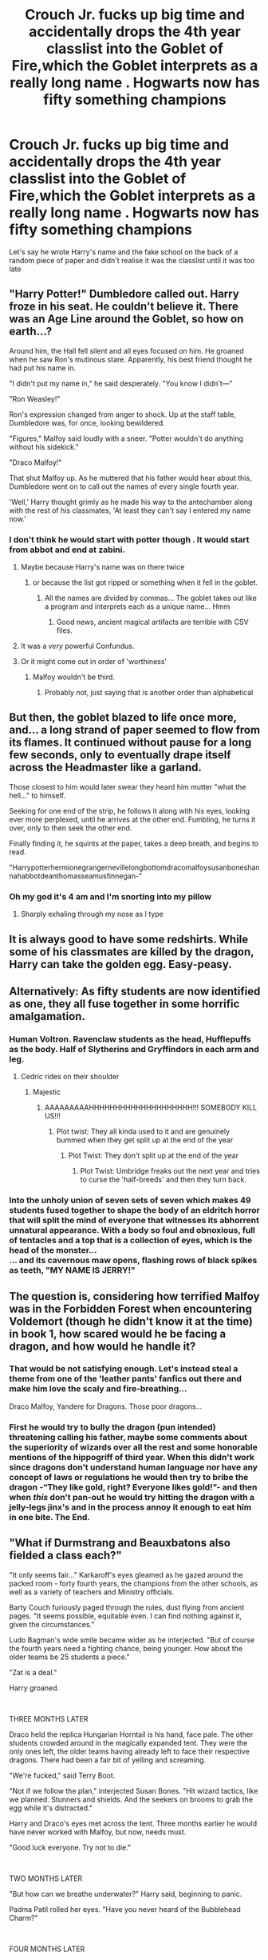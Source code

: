 #+TITLE: Crouch Jr. fucks up big time and accidentally drops the 4th year classlist into the Goblet of Fire,which the Goblet interprets as a really long name . Hogwarts now has fifty something champions

* Crouch Jr. fucks up big time and accidentally drops the 4th year classlist into the Goblet of Fire,which the Goblet interprets as a really long name . Hogwarts now has fifty something champions
:PROPERTIES:
:Author: Bleepbloopbotz2
:Score: 395
:DateUnix: 1588938326.0
:DateShort: 2020-May-08
:FlairText: Prompt
:END:
Let's say he wrote Harry's name and the fake school on the back of a random piece of paper and didn't realise it was the classlist until it was too late


** "Harry Potter!" Dumbledore called out. Harry froze in his seat. He couldn't believe it. There was an Age Line around the Goblet, so how on earth...?

Around him, the Hall fell silent and all eyes focused on him. He groaned when he saw Ron's mutinous stare. Apparently, his best friend thought he had put his name in.

"I didn't put my name in," he said desperately. "You know I didn't---"

"Ron Weasley!"

Ron's expression changed from anger to shock. Up at the staff table, Dumbledore was, for once, looking bewildered.

"Figures," Malfoy said loudly with a sneer. "Potter wouldn't do anything without his sidekick."

"Draco Malfoy!"

That shut Malfoy up. As he muttered that his father would hear about this, Dumbledore went on to call out the names of every single fourth year.

'Well,' Harry thought grimly as he made his way to the antechamber along with the rest of his classmates, 'At least they can't say I entered my name now.'
:PROPERTIES:
:Author: numb-inside_
:Score: 266
:DateUnix: 1588939168.0
:DateShort: 2020-May-08
:END:

*** I don't think he would start with potter though . It would start from abbot and end at zabini.
:PROPERTIES:
:Author: unknown_dude_567
:Score: 116
:DateUnix: 1588950362.0
:DateShort: 2020-May-08
:END:

**** Maybe because Harry's name was on there twice
:PROPERTIES:
:Author: XXomega_duckXX
:Score: 83
:DateUnix: 1588952100.0
:DateShort: 2020-May-08
:END:

***** or because the list got ripped or something when it fell in the goblet.
:PROPERTIES:
:Author: numb-inside_
:Score: 39
:DateUnix: 1588952787.0
:DateShort: 2020-May-08
:END:

****** All the names are divided by commas... The goblet takes out like a program and interprets each as a unique name... Hmm
:PROPERTIES:
:Author: Im_Neopolitan
:Score: 19
:DateUnix: 1588968997.0
:DateShort: 2020-May-09
:END:

******* Good news, ancient magical artifacts are terrible with CSV files.
:PROPERTIES:
:Author: TrailingOffMidSente
:Score: 1
:DateUnix: 1599323765.0
:DateShort: 2020-Sep-05
:END:


**** It was a /very/ powerful Confundus.
:PROPERTIES:
:Author: yazzledore
:Score: 31
:DateUnix: 1588969119.0
:DateShort: 2020-May-09
:END:


**** Or it might come out in order of 'worthiness'
:PROPERTIES:
:Author: berkeleyjake
:Score: 2
:DateUnix: 1595955611.0
:DateShort: 2020-Jul-28
:END:

***** Malfoy wouldn't be third.
:PROPERTIES:
:Author: ohboyaknightoftime
:Score: 2
:DateUnix: 1595975845.0
:DateShort: 2020-Jul-29
:END:

****** Probably not, just saying that is another order than alphabetical
:PROPERTIES:
:Author: berkeleyjake
:Score: 1
:DateUnix: 1595976129.0
:DateShort: 2020-Jul-29
:END:


** But then, the goblet blazed to life once more, and... a long strand of paper seemed to flow from its flames. It continued without pause for a long few seconds, only to eventually drape itself across the Headmaster like a garland.

Those closest to him would later swear they heard him mutter "what the hell..." to himself.

Seeking for one end of the strip, he follows it along with his eyes, looking ever more perplexed, until he arrives at the other end. Fumbling, he turns it over, only to then seek the other end.

Finally finding it, he squints at the paper, takes a deep breath, and begins to read.

"Harrypotterhermionegrangernevillelongbottomdracomalfoysusanboneshannahabbotdeanthomasseamusfinnegan-"
:PROPERTIES:
:Author: Uncommonality
:Score: 186
:DateUnix: 1588946124.0
:DateShort: 2020-May-08
:END:

*** Oh my god it's 4 am and I'm snorting into my pillow
:PROPERTIES:
:Author: foodarefriends
:Score: 26
:DateUnix: 1588968457.0
:DateShort: 2020-May-09
:END:

**** Sharply exhaling through my nose as I type
:PROPERTIES:
:Score: 11
:DateUnix: 1589009662.0
:DateShort: 2020-May-09
:END:


** It is always good to have some redshirts. While some of his classmates are killed by the dragon, Harry can take the golden egg. Easy-peasy.
:PROPERTIES:
:Author: RevLC
:Score: 92
:DateUnix: 1588939851.0
:DateShort: 2020-May-08
:END:


** Alternatively: As fifty students are now identified as one, they all fuse together in some horrific amalgamation.
:PROPERTIES:
:Author: fuckwhotookmyname2
:Score: 150
:DateUnix: 1588948014.0
:DateShort: 2020-May-08
:END:

*** Human Voltron. Ravenclaw students as the head, Hufflepuffs as the body. Half of Slytherins and Gryffindors in each arm and leg.
:PROPERTIES:
:Author: panda-goddess
:Score: 97
:DateUnix: 1588948867.0
:DateShort: 2020-May-08
:END:

**** Cedric rides on their shoulder
:PROPERTIES:
:Author: Bleepbloopbotz2
:Score: 98
:DateUnix: 1588949167.0
:DateShort: 2020-May-08
:END:

***** Majestic
:PROPERTIES:
:Author: panda-goddess
:Score: 36
:DateUnix: 1588950268.0
:DateShort: 2020-May-08
:END:

****** AAAAAAAAAHHHHHHHHHHHHHHHHHHHH!!! SOMEBODY KILL US!!!
:PROPERTIES:
:Author: Wassa110
:Score: 20
:DateUnix: 1588961659.0
:DateShort: 2020-May-08
:END:

******* Plot twist: They all kinda used to it and are genuinely bummed when they get split up at the end of the year
:PROPERTIES:
:Author: Bleepbloopbotz2
:Score: 32
:DateUnix: 1588962871.0
:DateShort: 2020-May-08
:END:

******** Plot Twist: They don't split up at the end of the year
:PROPERTIES:
:Author: gibbygibson987
:Score: 20
:DateUnix: 1588966662.0
:DateShort: 2020-May-09
:END:

********* Plot Twist: Umbridge freaks out the next year and tries to curse the 'half-breeds' and then they turn back.
:PROPERTIES:
:Author: Miqdad_Suleman
:Score: 28
:DateUnix: 1588967655.0
:DateShort: 2020-May-09
:END:


*** Into the unholy union of seven sets of seven which makes 49 students fused together to shape the body of an eldritch horror that will split the mind of everyone that witnesses its abhorrent unnatural appearance. With a body so foul and obnoxious, full of tentacles and a top that is a collection of eyes, which is the head of the monster...\\
... and its cavernous maw opens, flashing rows of black spikes as teeth, "MY NAME IS JERRY!"
:PROPERTIES:
:Author: Paajin
:Score: 17
:DateUnix: 1588987372.0
:DateShort: 2020-May-09
:END:


** The question is, considering how terrified Malfoy was in the Forbidden Forest when encountering Voldemort (though he didn't know it at the time) in book 1, how scared would he be facing a dragon, and how would he handle it?
:PROPERTIES:
:Score: 64
:DateUnix: 1588944909.0
:DateShort: 2020-May-08
:END:

*** That would be not satisfying enough. Let's instead steal a theme from one of the 'leather pants' fanfics out there and make him love the scaly and fire-breathing...

Draco Malfoy, Yandere for Dragons. Those poor dragons...
:PROPERTIES:
:Author: PuzzleheadedPool1
:Score: 45
:DateUnix: 1588945136.0
:DateShort: 2020-May-08
:END:


*** First he would try to bully the dragon (pun intended) threatening calling his father, maybe some comments about the superiority of wizards over all the rest and some honorable mentions of the hippogriff of third year. When this didn't work since dragons don't understand human language nor have any concept of laws or regulations he would then try to bribe the dragon -“They like gold, right? Everyone likes gold!”- and then when /this/ don't pan-out he would try hitting the dragon with a jelly-legs jinx's and in the process annoy it enough to eat him in one bite. The End.
:PROPERTIES:
:Author: JOKERRule
:Score: 1
:DateUnix: 1595973031.0
:DateShort: 2020-Jul-29
:END:


** "What if Durmstrang and Beauxbatons also fielded a class each?"

"It only seems fair..." Karkaroff's eyes gleamed as he gazed around the packed room - forty fourth years, the champions from the other schools, as well as a variety of teachers and Ministry officials.

Barty Couch furiously paged through the rules, dust flying from ancient pages. "It seems possible, equitable even. I can find nothing against it, given the circumstances."

Ludo Bagman's wide smile became wider as he interjected. "But of course the fourth years need a fighting chance, being younger. How about the older teams be 25 students a piece."

"Zat is a deal."

Harry groaned.

​

THREE MONTHS LATER

Draco held the replica Hungarian Horntail is his hand, face pale. The other students crowded around in the magically expanded tent. They were the only ones left, the older teams having already left to face their respective dragons. There had been a fair bit of yelling and screaming.

"We're fucked," said Terry Boot.

"Not if we follow the plan," interjected Susan Bones. "Hit wizard tactics, like we planned. Stunners and shields. And the seekers on brooms to grab the egg while it's distracted."

Harry and Draco's eyes met across the tent. Three months earlier he would have never worked with Malfoy, but now, needs must.

"Good luck everyone. Try not to die."

​

TWO MONTHS LATER

"But how can we breathe underwater?" Harry said, beginning to panic.

Padma Patil rolled her eyes. "Have you never heard of the Bubblehead Charm?"

​

FOUR MONTHS LATER

Harry panted as he ran through the maze. The fourth years had become separated when the swarm of blast ended skrewts had attacked them, and then separated again when a troll had come lumbering out of another pathway. More had been stunned in a brief but violent scuffle with the Beauxbatons team.

All he had left with him was Ron, Draco and Lavender. They looked shell shocked. Around them, beyond the hedges he could hear yelling as other teams came under attack.

Harry's wand spun in his hand as they turned a corner. "We're getting closer! Just follow the plan and we can reconnect with the others."

There was a flash of red and Ron hit the ground, stunned.

Mad Eyed Moody stepped around the hedge, wand raised.

"You've made quite a mess of things, Potter, but this ends here."
:PROPERTIES:
:Author: urticarial
:Score: 62
:DateUnix: 1588973414.0
:DateShort: 2020-May-09
:END:

*** No! Don't end there!
:PROPERTIES:
:Author: analon921
:Score: 16
:DateUnix: 1588997611.0
:DateShort: 2020-May-09
:END:


*** More!
:PROPERTIES:
:Author: ThePoarter
:Score: 3
:DateUnix: 1591448739.0
:DateShort: 2020-Jun-06
:END:


** Harry Potter and The Battle Royale Tournament.

----

Three Months Later

Peter Pettigrew knew he shouldn't be surprised when nearly twenty students portkeyed into the graveyard, he saw Potter cradle his forehead and almost fall over from his pain.

That was enough time for the students with more experience with portkeys to get their bearings.

"Wormtail, kill the spares"

"Avada-"

"Stupefy"

"Stupefy"

"Stupefy"

"Stupefy"

He fell on the first one, the second one missed him, but the other ten hit him well enough.
:PROPERTIES:
:Author: Kellar21
:Score: 51
:DateUnix: 1588974406.0
:DateShort: 2020-May-09
:END:

*** I'd read a Harry Potter - Battle Royale crossover
:PROPERTIES:
:Author: Ungo-tar
:Score: 22
:DateUnix: 1588974462.0
:DateShort: 2020-May-09
:END:


** Alternatively, Crouch could rip Harry's name off the class list, but take the wrong bit of paper, so everyone but Harry is competing, so he would still be singled out. Plus, would give the poor guy a break.
:PROPERTIES:
:Author: Ungo-tar
:Score: 50
:DateUnix: 1588958527.0
:DateShort: 2020-May-08
:END:

*** Would also create reasonable doubt of if he was or not the responsible for it.
:PROPERTIES:
:Author: JOKERRule
:Score: 2
:DateUnix: 1595973439.0
:DateShort: 2020-Jul-29
:END:


** Since they all combine to form a single name, they face the challenges together.
:PROPERTIES:
:Author: unknown_dude_567
:Score: 31
:DateUnix: 1588950480.0
:DateShort: 2020-May-08
:END:


** "Well, I suppose it can hardly still be called the /Triwizard/ tournament now", said Hagrid, to which Professor McGonagall shot him a look. "I should not have said that, should not have said that," mumbled Hagrid as Dumbledore rambled off the tail end of the list.
:PROPERTIES:
:Author: DannyBasham
:Score: 26
:DateUnix: 1588977372.0
:DateShort: 2020-May-09
:END:


** But the real question is whether or not Sally-Anne Perks would be on the list...?
:PROPERTIES:
:Author: KrozJr_UK
:Score: 20
:DateUnix: 1588990895.0
:DateShort: 2020-May-09
:END:


** If the Goblet interpreted it as one really long name, then there would still only be four champions (approximately).
:PROPERTIES:
:Score: 5
:DateUnix: 1588977684.0
:DateShort: 2020-May-09
:END:


** Presumably he would also need to confund the Goblet into thinking there were 50+ schools, with each student being entered for a separate school. Otherwise the 50 names would just be in competition to be the Champion for the 4th school.
:PROPERTIES:
:Author: Taure
:Score: 17
:DateUnix: 1588958344.0
:DateShort: 2020-May-08
:END:

*** I think the post meant that the names of the entire class was listed as one since it was on one sheet of paper. So this one ‘person' has been chosen from the fake school but the ‘person' was actually the names of the entire class
:PROPERTIES:
:Author: sugarhigh69
:Score: 19
:DateUnix: 1588975897.0
:DateShort: 2020-May-09
:END:


*** That's true. So it would still probably be Harry lol
:PROPERTIES:
:Author: Kharchos
:Score: 2
:DateUnix: 1588964338.0
:DateShort: 2020-May-08
:END:


** I would LOVE to see a proper one-shot of this. :-D
:PROPERTIES:
:Author: asifbaig
:Score: 3
:DateUnix: 1588969360.0
:DateShort: 2020-May-09
:END:


** Would also be fun if Crouch had fucked the confundus and every name put in the goblet is interpreted as being from one school each, so everyone from all three schools who put the name in the goblet has to compete, including a bunch of younger years who got their names put as a joke/asked someone else to put it there, Harry isn't even the youngest, thus honor is reserved to Naigel, the ten years-old sibling of a random sixth year who thought it would be funny.
:PROPERTIES:
:Author: JOKERRule
:Score: 5
:DateUnix: 1595973748.0
:DateShort: 2020-Jul-29
:END:


** Oho! Maybe Moody was the one who brought the cup into the great hall and confounded it with something along the lines of 'the name entered into this cup belongs to its own school' and it just worked for all of them? Since the other schools would have their champions more or less decided and all of the valid ballots already placed. And then the cup's internal code ran an error and since all of the names were on the same page they all counted as a single entry.
:PROPERTIES:
:Author: Mistborn_7
:Score: 3
:DateUnix: 1588977830.0
:DateShort: 2020-May-09
:END:


** [deleted]
:PROPERTIES:
:Score: 2
:DateUnix: 1596117094.0
:DateShort: 2020-Jul-30
:END:

*** [[https://archiveofourown.org/works/25101997][*/TriWizard Tournament/*]] by [[https://www.archiveofourown.org/users/Tay_Quin/pseuds/Tay_Quin][/Tay_Quin/]]

#+begin_quote
  Emma Evans' third year at Hogwarts.
#+end_quote

^{/Site/:} ^{Archive} ^{of} ^{Our} ^{Own} ^{*|*} ^{/Fandom/:} ^{Harry} ^{Potter} ^{-} ^{J.} ^{K.} ^{Rowling} ^{*|*} ^{/Published/:} ^{2020-07-06} ^{*|*} ^{/Updated/:} ^{2020-07-30} ^{*|*} ^{/Words/:} ^{29612} ^{*|*} ^{/Chapters/:} ^{13/18} ^{*|*} ^{/Comments/:} ^{12} ^{*|*} ^{/Kudos/:} ^{42} ^{*|*} ^{/Bookmarks/:} ^{4} ^{*|*} ^{/Hits/:} ^{1091} ^{*|*} ^{/ID/:} ^{25101997} ^{*|*} ^{/Download/:} ^{[[https://archiveofourown.org/downloads/25101997/TriWizard%20Tournament.epub?updated_at=1596084123][EPUB]]} ^{or} ^{[[https://archiveofourown.org/downloads/25101997/TriWizard%20Tournament.mobi?updated_at=1596084123][MOBI]]}

--------------

*FanfictionBot*^{2.0.0-beta} | [[https://github.com/tusing/reddit-ffn-bot/wiki/Usage][Usage]]
:PROPERTIES:
:Author: FanfictionBot
:Score: 1
:DateUnix: 1596117118.0
:DateShort: 2020-Jul-30
:END:


** Someone make this into a one shot or short story!
:PROPERTIES:
:Score: 1
:DateUnix: 1588973718.0
:DateShort: 2020-May-09
:END:
